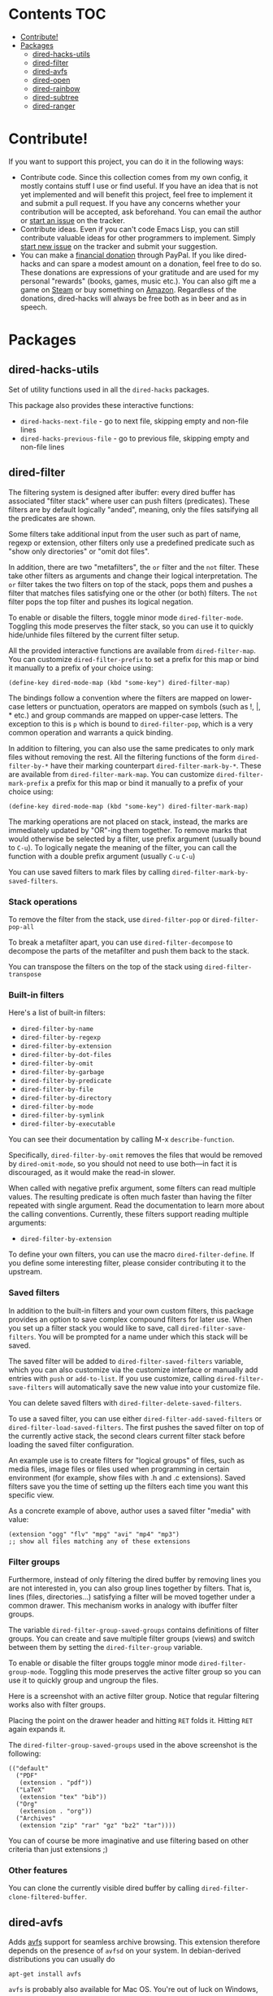 * dired-hacks                                                      :noexport:
[[https://travis-ci.org/Fuco1/dired-hacks.svg?branch=master]]
[[https://www.paypal.com/cgi-bin/webscr?cmd=_s-xclick&hosted_button_id=CEYP5YVHDRX8C][https://www.paypalobjects.com/en_US/i/btn/btn_donate_LG.gif]]

Collection of useful dired additions. I don't want this become another
=dired+=, so I'm splitting all the functionality into separate mutually
independent packages. All shared functionality and helpers will be
extracted into a single package =dired-hacks-utils=, so that will be the
only dependence.

In addition, all the packages require
[[https://github.com/magnars/dash.el][dash.el]]

Please note that only the packages that are listed in this readme are
"finished" (means in package repositories, with usable UI etc.). All the
other files are work-in-progress packages you could probably use, but it
would be a bit more painful.

* Contents                                                              :TOC:
 - [[#contribute][Contribute!]]
 - [[#packages][Packages]]
     - [[#dired-hacks-utils][dired-hacks-utils]]
     - [[#dired-filter][dired-filter]]
     - [[#dired-avfs][dired-avfs]]
     - [[#dired-open][dired-open]]
     - [[#dired-rainbow][dired-rainbow]]
     - [[#dired-subtree][dired-subtree]]
     - [[#dired-ranger][dired-ranger]]

* Contribute!

If you want to support this project, you can do it in the following
ways:

-  Contribute code. Since this collection comes from my own config, it
   mostly contains stuff I use or find useful. If you have an idea that
   is not yet implemented and will benefit this project, feel free to
   implement it and submit a pull request. If you have any concerns
   whether your contribution will be accepted, ask beforehand. You can
   email the author or
   [[https://github.com/Fuco1/dired-hacks/issues/new][start an issue]]
   on the tracker.
-  Contribute ideas. Even if you can't code Emacs Lisp, you can still
   contribute valuable ideas for other programmers to implement. Simply
   [[https://github.com/Fuco1/dired-hacks/issues/new][start new issue]]
   on the tracker and submit your suggestion.
-  You can make a
   [[https://www.paypal.com/cgi-bin/webscr?cmd=_s-xclick&hosted_button_id=TAWNECQR3TTUY][financial
   donation]] through PayPal. If you like dired-hacks and can spare a
   modest amount on a donation, feel free to do so. These donations are
   expressions of your gratitude and are used for my personal "rewards"
   (books, games, music etc.). You can also gift me a game on
   [[http://steamcommunity.com/profiles/76561198265034071/wishlist][Steam]]
   or buy something on
   [[http://www.amazon.com/gp/registry/wishlist/2I8DOQH8OZEUR][Amazon]].
   Regardless of the donations, dired-hacks will always be free both as
   in beer and as in speech.
* Packages

** dired-hacks-utils

Set of utility functions used in all the =dired-hacks= packages.

This package also provides these interactive functions:

-  =dired-hacks-next-file= - go to next file, skipping empty and
   non-file lines
-  =dired-hacks-previous-file= - go to previous file, skipping empty and
   non-file lines

** dired-filter

The filtering system is designed after ibuffer: every dired buffer has
associated "filter stack" where user can push filters (predicates).
These filters are by default logically "anded", meaning, only the files
satsifying all the predicates are shown.

Some filters take additional input from the user such as part of name,
regexp or extension, other filters only use a predefined predicate such
as "show only directories" or "omit dot files".

In addition, there are two "metafilters", the =or= filter and the =not=
filter. These take other filters as arguments and change their logical
interpretation. The =or= filter takes the two filters on top of the
stack, pops them and pushes a filter that matches files satisfying one
or the other (or both) filters. The =not= filter pops the top filter and
pushes its logical negation.

To enable or disable the filters, toggle minor mode =dired-filter-mode=.
Toggling this mode preserves the filter stack, so you can use it to
quickly hide/unhide files filtered by the current filter setup.

All the provided interactive functions are available from
=dired-filter-map=. You can customize =dired-filter-prefix= to set a
prefix for this map or bind it manually to a prefix of your choice
using:

#+BEGIN_EXAMPLE
    (define-key dired-mode-map (kbd "some-key") dired-filter-map)
#+END_EXAMPLE

The bindings follow a convention where the filters are mapped on
lower-case letters or punctuation, operators are mapped on symbols (such
as !, |, * etc.) and group commands are mapped on upper-case letters.
The exception to this is =p= which is bound to =dired-filter-pop=, which
is a very common operation and warrants a quick binding.

In addition to filtering, you can also use the same predicates to only
mark files without removing the rest. All the filtering functions of the
form =dired-filter-by-*= have their marking counterpart
=dired-filter-mark-by-*=. These are available from
=dired-filter-mark-map=. You can customize =dired-filter-mark-prefix= a
prefix for this map or bind it manually to a prefix of your choice
using:

#+BEGIN_EXAMPLE
    (define-key dired-mode-map (kbd "some-key") dired-filter-mark-map)
#+END_EXAMPLE

The marking operations are not placed on stack, instead, the marks are
immediately updated by "OR"-ing them together. To remove marks that
would otherwise be selected by a filter, use prefix argument (usually
bound to =C-u=). To logically negate the meaning of the filter, you can
call the function with a double prefix argument (usually =C-u= =C-u=)

You can use saved filters to mark files by calling
=dired-filter-mark-by-saved-filters=.

*** Stack operations

To remove the filter from the stack, use =dired-filter-pop= or
=dired-filter-pop-all=

To break a metafilter apart, you can use =dired-filter-decompose= to
decompose the parts of the metafilter and push them back to the stack.

You can transpose the filters on the top of the stack using
=dired-filter-transpose=

*** Built-in filters

Here's a list of built-in filters:

-  =dired-filter-by-name=
-  =dired-filter-by-regexp=
-  =dired-filter-by-extension=
-  =dired-filter-by-dot-files=
-  =dired-filter-by-omit=
-  =dired-filter-by-garbage=
-  =dired-filter-by-predicate=
-  =dired-filter-by-file=
-  =dired-filter-by-directory=
-  =dired-filter-by-mode=
-  =dired-filter-by-symlink=
-  =dired-filter-by-executable=

You can see their documentation by calling M-x =describe-function=.

Specifically, =dired-filter-by-omit= removes the files that would be
removed by =dired-omit-mode=, so you should not need to use both---in
fact it is discouraged, as it would make the read-in slower.

When called with negative prefix argument, some filters can read
multiple values. The resulting predicate is often much faster than
having the filter repeated with single argument. Read the documentation
to learn more about the calling conventions. Currently, these filters
support reading multiple arguments:

-  =dired-filter-by-extension=

To define your own filters, you can use the macro =dired-filter-define=.
If you define some interesting filter, please consider contributing it
to the upstream.

*** Saved filters

In addition to the built-in filters and your own custom filters, this
package provides an option to save complex compound filters for later
use. When you set up a filter stack you would like to save, call
=dired-filter-save-filters=. You will be prompted for a name under which
this stack will be saved.

The saved filter will be added to =dired-filter-saved-filters= variable,
which you can also customize via the customize interface or manually add
entries with =push= or =add-to-list=. If you use customize, calling
=dired-filter-save-filters= will automatically save the new value into
your customize file.

You can delete saved filters with =dired-filter-delete-saved-filters=.

To use a saved filter, you can use either
=dired-filter-add-saved-filters= or =dired-filter-load-saved-filters=.
The first pushes the saved filter on top of the currently active stack,
the second clears current filter stack before loading the saved filter
configuration.

An example use is to create filters for "logical groups" of files, such
as media files, image files or files used when programming in certain
environment (for example, show files with .h and .c extensions). Saved
filters save you the time of setting up the filters each time you want
this specific view.

As a concrete example of above, author uses a saved filter "media" with
value:

#+BEGIN_EXAMPLE
    (extension "ogg" "flv" "mpg" "avi" "mp4" "mp3")
    ;; show all files matching any of these extensions
#+END_EXAMPLE

*** Filter groups

Furthermore, instead of only filtering the dired buffer by removing
lines you are not interested in, you can also group lines together by
filters. That is, lines (files, directories...) satisfying a filter will
be moved together under a common drawer. This mechanism works in analogy
with ibuffer filter groups.

The variable =dired-filter-group-saved-groups= contains definitions of
filter groups. You can create and save multiple filter groups (views)
and switch between them by setting the =dired-filter-group= variable.

To enable or disable the filter groups toggle minor mode
=dired-filter-group-mode=. Toggling this mode preserves the active
filter group so you can use it to quickly group and ungroup the files.

Here is a screenshot with an active filter group. Notice that regular
filtering works also with filter groups.

#+CAPTION: Filter group

[[http://i.imgur.com/qtiDX1c.png]]
Placing the point on the drawer header and hitting =RET= folds it.
Hitting =RET= again expands it.

#+CAPTION: Folding

[[http://i.imgur.com/TDUsEKq.png]]
The =dired-filter-group-saved-groups= used in the above screenshot is
the following:

#+BEGIN_EXAMPLE
    (("default"
      ("PDF"
       (extension . "pdf"))
      ("LaTeX"
       (extension "tex" "bib"))
      ("Org"
       (extension . "org"))
      ("Archives"
       (extension "zip" "rar" "gz" "bz2" "tar"))))
#+END_EXAMPLE

You can of course be more imaginative and use filtering based on other
criteria than just extensions ;)

*** Other features

You can clone the currently visible dired buffer by calling
=dired-filter-clone-filtered-buffer=.

** dired-avfs

Adds [[http://avf.sourceforge.net/][avfs]] support for seamless archive
browsing. This extension therefore depends on the presence of =avfsd= on
your system. In debian-derived distributions you can usually do

#+BEGIN_EXAMPLE
    apt-get install avfs
#+END_EXAMPLE

=avfs= is probably also available for Mac OS. You're out of luck on
Windows, sorry.

Once the daemon is installed, run it with =mountavfs= and everything
"Should Just Work™".

** dired-open

While emacs already has the =auto-mode-alist=, this is often
insufficient. Many times, you want to open media files, pdfs or other
documents with an external application. There's remedy for that too,
namely =dired-guess-shell-alist-user=, but that is still not as
convenient as just hitting enter.

This package adds a mechanism to add "hooks" to =dired-find-file= that
will run before emacs tries its own mechanisms to open the file, thus
enabling you to launch other application or code and suspend the default
behaviour.

By default, two additional methods are enabled,
=dired-open-by-extension= and =dired-open-subdir=.

This package also provides other convenient hooks:

-  =dired-open-xdg= - try to open the file using =xdg-open=
-  =dired-open-guess-shell-alist= - try to open the file by launching
   applications from =dired-guess-shell-alist-user=
-  =dired-open-call-function-by-extension= - call an elisp function
   based on extension.

These are not used by default.

You can customize the list of functions to try by customizing
=dired-open-functions=.

To fall back to the default =dired-find-file=, you can provide the
prefix argument (usually =C-u=) to the =dired-open-file= function. This
is useful for example when you configure html files to be opened in
browser and you want to edit the file instead of view it.

Note also that this package can handle calls when point is not on a line
representing a file---an example hook is provided to open a subdirectory
under point if point is on the subdir line, see =dired-open-subdir=.

If you write your own handler, make sure they do /not/ throw errors but
instead return nil if they can't proceed. Please, don't forget to submit
interesting handlers!

** dired-rainbow

This package adds more customizable highlighting for files in dired
listings. The group =dired-faces= provides only nine faces and isn't
very fine-grained.

The definitions are added by several macros, currently available are:

-  =dired-rainbow-define= - add face by file extension
-  =dired-rainbow-define-chmod= - add face by file permissions

You can display their documentation by calling (substituting the desired
macro name):

#+BEGIN_EXAMPLE
    M-x describe-function RET dired-rainbow-define RET
#+END_EXAMPLE

Here are some example uses:

#+BEGIN_SRC scheme
    (defconst my-dired-media-files-extensions
      '("mp3" "mp4" "MP3" "MP4" "avi" "mpg" "flv" "ogg")
      "Media files.")

    (dired-rainbow-define html "#4e9a06" ("htm" "html" "xhtml"))
    (dired-rainbow-define media "#ce5c00" my-dired-media-files-extensions)

    ; boring regexp due to lack of imagination
    (dired-rainbow-define log (:inherit default
                               :italic t) ".*\\.log")

    ; highlight executable files, but not directories
    (dired-rainbow-define-chmod executable-unix "Green" "-[rw-]+x.*")
#+END_SRC

** dired-subtree

The basic command to work with subdirectories in dired is =i=, which
inserts the subdirectory as a separate listing in the active dired
buffer.

This package defines function =dired-subtree-insert= which instead
inserts the subdirectory directly below its line in the original
listing, and indent the listing of subdirectory to resemble a tree-like
structure (somewhat similar to =tree(1)= except the pretty graphics).
The tree display is somewhat more intuitive than the default "flat"
subdirectory manipulation provided by =i=.

There are several presentation options and faces you can customize to
change the way subtrees are displayed.

You can further remove the unwanted lines from the subtree by using =k=
command or some of the built-in "focusing" functions, such as
=dired-subtree-only-*= (see list below).

If you have the package =dired-filter=, you can additionally filter the
subtrees with global or local filters.

A demo of basic functionality is available on youtube:
https://www.youtube.com/watch?v=z26b8HKFsNE

*** Interactive functions

Here's a list of available interactive functions. You can read more
about each one by using the built-in documentation facilities of emacs.
It is adviced to place bindings for these into a convenient prefix key
map, for example =C-,=

-  =dired-subtree-insert=
-  =dired-subtree-remove=
-  =dired-subtree-revert=
-  =dired-subtree-narrow=
-  =dired-subtree-up=
-  =dired-subtree-down=
-  =dired-subtree-next-sibling=
-  =dired-subtree-previous-sibling=
-  =dired-subtree-beginning=
-  =dired-subtree-end=
-  =dired-subtree-mark-subtree=
-  =dired-subtree-unmark-subtree=
-  =dired-subtree-only-this-file=
-  =dired-subtree-only-this-directory=

If you have package =dired-filter=, additional command
=dired-subtree-apply-filter= is available.

** dired-ranger

This package implements useful features present in the
[[http://ranger.nongnu.org/][ranger]] file manager which are missing in
dired.

*** Multi-stage copy/pasting of files

A feature present in most orthodox file managers is a "two-stage"
copy/paste process. Roughly, the user first selects some files, "copies"
them into a clipboard and then pastes them to the target location. This
workflow is missing in dired.

In dired, user first marks the files, then issues the =dired-do-copy=
command which prompts for the destination. The files are then copied
there. The =dired-dwim-target= option makes this a bit friendlier---if
two dired windows are opened, the other one is automatically the default
target.

With the multi-stage operations, you can gather files from /multiple/
dired buffers into a single "clipboard", then copy or move all of them
to the target location. Another huge advantage is that if the target
dired buffer is already opened, switching to it via ido or ibuffer is
often faster than selecting the path.

Call =dired-ranger-copy= to add marked files (or the file under point if
no files are marked) to the "clipboard". With non-nil prefix argument,
add the marked files to the current clipboard.

Past clipboards are stored in =dired-ranger-copy-ring= so you can repeat
the past pastes.

Call =dired-ranger-paste= or =dired-ranger-move= to copy or move the
files in the current clipboard to the current dired buffer. With raw
prefix argument (usually C-u), the clipboard is not cleared, so you can
repeat the copy operation in another dired buffer.

*** Bookmarks

Use =dired-ranger-bookmark= to bookmark current dired buffer. You can
later quickly revisit it by calling =dired-ranger-bookmark-visit=.

A bookmark name is any single character, letter, digit or a symbol.

A special bookmark with name =dired-ranger-bookmark-LRU= represents the
least recently used dired buffer. Its default value is `. If you bind
=dired-ranger-bookmark-visit= to the same keybinding, hitting `` will
instantly bring you to the previously used dired buffer. This can be
used to toggle between two dired buffers in a very fast way.

For most standard output formats the default filter and sentinel should
work, but you can also provide your own if the situation requires it.

Most of the time you can pipe a zero-delimited list of files to =ls=
through =xargs(1)= using

#+BEGIN_EXAMPLE
    | xargs -I '{}' -0 ls -l '{}'
#+END_EXAMPLE

which creates a compatible listing. For more information read the
documentation of =dired-list=, for example by invoking

#+BEGIN_EXAMPLE
    C-h f dired-list RET
#+END_EXAMPLE

in emacs.

In addition to the generic interface this package implements common
listings (patches and extensions welcome!), these are:

-  =dired-list-mpc=
-  =dired-list-git-ls-files=
-  =dired-list-hg-locate=
-  =dired-list-locate=
-  =dired-list-find-file=
-  =dired-list-find-name=
-  =dired-list-grep=


   modest amount on a donation, feel free to do so. These donations are
   expressions of your gratitude and are used for my personal "rewards"
   (books, games, music etc.). You can also gift me a game on
   [[http://steamcommunity.com/profiles/76561198265034071/wishlist][Steam]]
   or buy something on
   [[http://www.amazon.com/gp/registry/wishlist/2I8DOQH8OZEUR][Amazon]].
   Regardless of the donations, dired-hacks will always be free both as
   in beer and as in speech.
* Packages

** dired-hacks-utils

Set of utility functions used in all the =dired-hacks= packages.

This package also provides these interactive functions:

-  =dired-hacks-next-file= - go to next file, skipping empty and
   non-file lines
-  =dired-hacks-previous-file= - go to previous file, skipping empty and
   non-file lines

** dired-filter

The filtering system is designed after ibuffer: every dired buffer has
associated "filter stack" where user can push filters (predicates).
These filters are by default logically "anded", meaning, only the files
satsifying all the predicates are shown.

Some filters take additional input from the user such as part of name,
regexp or extension, other filters only use a predefined predicate such
as "show only directories" or "omit dot files".

In addition, there are two "metafilters", the =or= filter and the =not=
filter. These take other filters as arguments and change their logical
interpretation. The =or= filter takes the two filters on top of the
stack, pops them and pushes a filter that matches files satisfying one
or the other (or both) filters. The =not= filter pops the top filter and
pushes its logical negation.

To enable or disable the filters, toggle minor mode =dired-filter-mode=.
Toggling this mode preserves the filter stack, so you can use it to
quickly hide/unhide files filtered by the current filter setup.

All the provided interactive functions are available from
=dired-filter-map=. You can customize =dired-filter-prefix= to set a
prefix for this map or bind it manually to a prefix of your choice
using:

#+BEGIN_EXAMPLE
    (define-key dired-mode-map (kbd "some-key") dired-filter-map)
#+END_EXAMPLE

The bindings follow a convention where the filters are mapped on
lower-case letters or punctuation, operators are mapped on symbols (such
as !, |, * etc.) and group commands are mapped on upper-case letters.
The exception to this is =p= which is bound to =dired-filter-pop=, which
is a very common operation and warrants a quick binding.

In addition to filtering, you can also use the same predicates to only
mark files without removing the rest. All the filtering functions of the
form =dired-filter-by-*= have their marking counterpart
=dired-filter-mark-by-*=. These are available from
=dired-filter-mark-map=. You can customize =dired-filter-mark-prefix= a
prefix for this map or bind it manually to a prefix of your choice
using:

#+BEGIN_EXAMPLE
    (define-key dired-mode-map (kbd "some-key") dired-filter-mark-map)
#+END_EXAMPLE

The marking operations are not placed on stack, instead, the marks are
immediately updated by "OR"-ing them together. To remove marks that
would otherwise be selected by a filter, use prefix argument (usually
bound to =C-u=). To logically negate the meaning of the filter, you can
call the function with a double prefix argument (usually =C-u= =C-u=)

You can use saved filters to mark files by calling
=dired-filter-mark-by-saved-filters=.

*** Stack operations

To remove the filter from the stack, use =dired-filter-pop= or
=dired-filter-pop-all=

To break a metafilter apart, you can use =dired-filter-decompose= to
decompose the parts of the metafilter and push them back to the stack.

You can transpose the filters on the top of the stack using
=dired-filter-transpose=

*** Built-in filters

Here's a list of built-in filters:

-  =dired-filter-by-name=
-  =dired-filter-by-regexp=
-  =dired-filter-by-extension=
-  =dired-filter-by-dot-files=
-  =dired-filter-by-omit=
-  =dired-filter-by-garbage=
-  =dired-filter-by-predicate=
-  =dired-filter-by-file=
-  =dired-filter-by-directory=
-  =dired-filter-by-mode=
-  =dired-filter-by-symlink=
-  =dired-filter-by-executable=

You can see their documentation by calling M-x =describe-function=.

Specifically, =dired-filter-by-omit= removes the files that would be
removed by =dired-omit-mode=, so you should not need to use both---in
fact it is discouraged, as it would make the read-in slower.

When called with negative prefix argument, some filters can read
multiple values. The resulting predicate is often much faster than
having the filter repeated with single argument. Read the documentation
to learn more about the calling conventions. Currently, these filters
support reading multiple arguments:

-  =dired-filter-by-extension=

To define your own filters, you can use the macro =dired-filter-define=.
If you define some interesting filter, please consider contributing it
to the upstream.

*** Saved filters

In addition to the built-in filters and your own custom filters, this
package provides an option to save complex compound filters for later
use. When you set up a filter stack you would like to save, call
=dired-filter-save-filters=. You will be prompted for a name under which
this stack will be saved.

The saved filter will be added to =dired-filter-saved-filters= variable,
which you can also customize via the customize interface or manually add
entries with =push= or =add-to-list=. If you use customize, calling
=dired-filter-save-filters= will automatically save the new value into
your customize file.

You can delete saved filters with =dired-filter-delete-saved-filters=.

To use a saved filter, you can use either
=dired-filter-add-saved-filters= or =dired-filter-load-saved-filters=.
The first pushes the saved filter on top of the currently active stack,
the second clears current filter stack before loading the saved filter
configuration.

An example use is to create filters for "logical groups" of files, such
as media files, image files or files used when programming in certain
environment (for example, show files with .h and .c extensions). Saved
filters save you the time of setting up the filters each time you want
this specific view.

As a concrete example of above, author uses a saved filter "media" with
value:

#+BEGIN_EXAMPLE
    (extension "ogg" "flv" "mpg" "avi" "mp4" "mp3")
    ;; show all files matching any of these extensions
#+END_EXAMPLE

*** Filter groups

Furthermore, instead of only filtering the dired buffer by removing
lines you are not interested in, you can also group lines together by
filters. That is, lines (files, directories...) satisfying a filter will
be moved together under a common drawer. This mechanism works in analogy
with ibuffer filter groups.

The variable =dired-filter-group-saved-groups= contains definitions of
filter groups. You can create and save multiple filter groups (views)
and switch between them by setting the =dired-filter-group= variable.

To enable or disable the filter groups toggle minor mode
=dired-filter-group-mode=. Toggling this mode preserves the active
filter group so you can use it to quickly group and ungroup the files.

Here is a screenshot with an active filter group. Notice that regular
filtering works also with filter groups.

#+CAPTION: Filter group

[[http://i.imgur.com/qtiDX1c.png]]
Placing the point on the drawer header and hitting =RET= folds it.
Hitting =RET= again expands it.

#+CAPTION: Folding

[[http://i.imgur.com/TDUsEKq.png]]
The =dired-filter-group-saved-groups= used in the above screenshot is
the following:

#+BEGIN_EXAMPLE
    (("default"
      ("PDF"
       (extension . "pdf"))
      ("LaTeX"
       (extension "tex" "bib"))
      ("Org"
       (extension . "org"))
      ("Archives"
       (extension "zip" "rar" "gz" "bz2" "tar"))))
#+END_EXAMPLE

You can of course be more imaginative and use filtering based on other
criteria than just extensions ;)

*** Other features

You can clone the currently visible dired buffer by calling
=dired-filter-clone-filtered-buffer=.

** dired-avfs

Adds [[http://avf.sourceforge.net/][avfs]] support for seamless archive
browsing. This extension therefore depends on the presence of =avfsd= on
your system. In debian-derived distributions you can usually do

#+BEGIN_EXAMPLE
    apt-get install avfs
#+END_EXAMPLE

=avfs= is probably also available for Mac OS. You're out of luck on
Windows, sorry.

Once the daemon is installed, run it with =mountavfs= and everything
"Should Just Work™".

** dired-open

While emacs already has the =auto-mode-alist=, this is often
insufficient. Many times, you want to open media files, pdfs or other
documents with an external application. There's remedy for that too,
namely =dired-guess-shell-alist-user=, but that is still not as
convenient as just hitting enter.

This package adds a mechanism to add "hooks" to =dired-find-file= that
will run before emacs tries its own mechanisms to open the file, thus
enabling you to launch other application or code and suspend the default
behaviour.

By default, two additional methods are enabled,
=dired-open-by-extension= and =dired-open-subdir=.

This package also provides other convenient hooks:

-  =dired-open-xdg= - try to open the file using =xdg-open=
-  =dired-open-guess-shell-alist= - try to open the file by launching
   applications from =dired-guess-shell-alist-user=
-  =dired-open-call-function-by-extension= - call an elisp function
   based on extension.

These are not used by default.

You can customize the list of functions to try by customizing
=dired-open-functions=.

To fall back to the default =dired-find-file=, you can provide the
prefix argument (usually =C-u=) to the =dired-open-file= function. This
is useful for example when you configure html files to be opened in
browser and you want to edit the file instead of view it.

Note also that this package can handle calls when point is not on a line
representing a file---an example hook is provided to open a subdirectory
under point if point is on the subdir line, see =dired-open-subdir=.

If you write your own handler, make sure they do /not/ throw errors but
instead return nil if they can't proceed. Please, don't forget to submit
interesting handlers!

** dired-rainbow

This package adds more customizable highlighting for files in dired
listings. The group =dired-faces= provides only nine faces and isn't
very fine-grained.

The definitions are added by several macros, currently available are:

-  =dired-rainbow-define= - add face by file extension
-  =dired-rainbow-define-chmod= - add face by file permissions

You can display their documentation by calling (substituting the desired
macro name):

#+BEGIN_EXAMPLE
    M-x describe-function RET dired-rainbow-define RET
#+END_EXAMPLE

Here are some example uses:

#+BEGIN_SRC scheme
    (defconst my-dired-media-files-extensions
      '("mp3" "mp4" "MP3" "MP4" "avi" "mpg" "flv" "ogg")
      "Media files.")

    (dired-rainbow-define html "#4e9a06" ("htm" "html" "xhtml"))
    (dired-rainbow-define media "#ce5c00" my-dired-media-files-extensions)

    ; boring regexp due to lack of imagination
    (dired-rainbow-define log (:inherit default
                               :italic t) ".*\\.log")

    ; highlight executable files, but not directories
    (dired-rainbow-define-chmod executable-unix "Green" "-[rw-]+x.*")
#+END_SRC

** dired-subtree

The basic command to work with subdirectories in dired is =i=, which
inserts the subdirectory as a separate listing in the active dired
buffer.

This package defines function =dired-subtree-insert= which instead
inserts the subdirectory directly below its line in the original
listing, and indent the listing of subdirectory to resemble a tree-like
structure (somewhat similar to =tree(1)= except the pretty graphics).
The tree display is somewhat more intuitive than the default "flat"
subdirectory manipulation provided by =i=.

There are several presentation options and faces you can customize to
change the way subtrees are displayed.

You can further remove the unwanted lines from the subtree by using =k=
command or some of the built-in "focusing" functions, such as
=dired-subtree-only-*= (see list below).

If you have the package =dired-filter=, you can additionally filter the
subtrees with global or local filters.

A demo of basic functionality is available on youtube:
https://www.youtube.com/watch?v=z26b8HKFsNE

*** Interactive functions

Here's a list of available interactive functions. You can read more
about each one by using the built-in documentation facilities of emacs.
It is adviced to place bindings for these into a convenient prefix key
map, for example =C-,=

-  =dired-subtree-insert=
-  =dired-subtree-remove=
-  =dired-subtree-revert=
-  =dired-subtree-narrow=
-  =dired-subtree-up=
-  =dired-subtree-down=
-  =dired-subtree-next-sibling=
-  =dired-subtree-previous-sibling=
-  =dired-subtree-beginning=
-  =dired-subtree-end=
-  =dired-subtree-mark-subtree=
-  =dired-subtree-unmark-subtree=
-  =dired-subtree-only-this-file=
-  =dired-subtree-only-this-directory=

If you have package =dired-filter=, additional command
=dired-subtree-apply-filter= is available.

** dired-ranger

This package implements useful features present in the
[[http://ranger.nongnu.org/][ranger]] file manager which are missing in
dired.

*** Multi-stage copy/pasting of files

A feature present in most orthodox file managers is a "two-stage"
copy/paste process. Roughly, the user first selects some files, "copies"
them into a clipboard and then pastes them to the target location. This
workflow is missing in dired.

In dired, user first marks the files, then issues the =dired-do-copy=
command which prompts for the destination. The files are then copied
there. The =dired-dwim-target= option makes this a bit friendlier---if
two dired windows are opened, the other one is automatically the default
target.

With the multi-stage operations, you can gather files from /multiple/
dired buffers into a single "clipboard", then copy or move all of them
to the target location. Another huge advantage is that if the target
dired buffer is already opened, switching to it via ido or ibuffer is
often faster than selecting the path.

Call =dired-ranger-copy= to add marked files (or the file under point if
no files are marked) to the "clipboard". With non-nil prefix argument,
add the marked files to the current clipboard.

Past clipboards are stored in =dired-ranger-copy-ring= so you can repeat
the past pastes.

Call =dired-ranger-paste= or =dired-ranger-move= to copy or move the
files in the current clipboard to the current dired buffer. With raw
prefix argument (usually C-u), the clipboard is not cleared, so you can
repeat the copy operation in another dired buffer.

*** Bookmarks

Use =dired-ranger-bookmark= to bookmark current dired buffer. You can
later quickly revisit it by calling =dired-ranger-bookmark-visit=.

A bookmark name is any single character, letter, digit or a symbol.

A special bookmark with name =dired-ranger-bookmark-LRU= represents the
least recently used dired buffer. Its default value is `. If you bind
=dired-ranger-bookmark-visit= to the same keybinding, hitting `` will
instantly bring you to the previously used dired buffer. This can be
used to toggle between two dired buffers in a very fast way.

For most standard output formats the default filter and sentinel should
work, but you can also provide your own if the situation requires it.

Most of the time you can pipe a zero-delimited list of files to =ls=
through =xargs(1)= using

#+BEGIN_EXAMPLE
    | xargs -I '{}' -0 ls -l '{}'
#+END_EXAMPLE

which creates a compatible listing. For more information read the
documentation of =dired-list=, for example by invoking

#+BEGIN_EXAMPLE
    C-h f dired-list RET
#+END_EXAMPLE

in emacs.

In addition to the generic interface this package implements common
listings (patches and extensions welcome!), these are:

-  =dired-list-mpc=
-  =dired-list-git-ls-files=
-  =dired-list-hg-locate=
-  =dired-list-locate=
-  =dired-list-find-file=
-  =dired-list-find-name=
-  =dired-list-grep=

